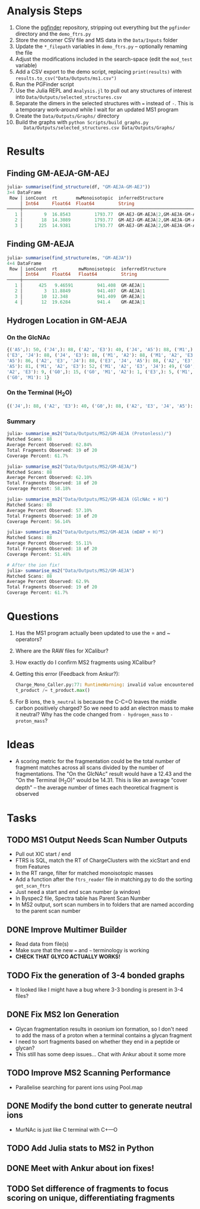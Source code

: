 * Analysis Steps
  1) Clone the [[https://github.com/Mesnage-Org/pgfinder][pgfinder]] repository, stripping out everything but the ~pgfinder~
     directory and the ~demo_ftrs.py~
  2) Store the monomer CSV file and MS data in the ~Data/Inputs~ folder
  3) Update the ~*_filepath~ variables in ~demo_ftrs.py~ – optionally renaming
     the file
  4) Adjust the modifications included in the search-space (edit the ~mod_test~
     variable)
  5) Add a CSV export to the demo script, replacing ~print(results)~ with
     ~results.to_csv("Data/Outputs/ms1.csv")~
  6) Run the PGFinder script    
  7) Use the Julia REPL and ~Analysis.jl~ to pull out any structures of interest
     into ~Data/Outputs/selected_structures.csv~
  8) Separate the dimers in the selected structures with ~=~ instead of
     ~-~. This is a temporary work-around while I wait for an updated MS1
     program
  9) Create the ~Data/Outputs/Graphs/~ directory
  10) Build the graphs with ~python Scripts/build_graphs.py
      Data/Outputs/selected_structures.csv Data/Outputs/Graphs/~
* Results
** Finding GM-AEJA-GM-AEJ
#+BEGIN_SRC julia
julia> summarise(find_structure(df, "GM-AEJA-GM-AEJ"))
3×4 DataFrame
 Row │ ionCount  rt       mwMonoisotopic  inferredStructure                 
     │ Int64     Float64  Float64         String                            
─────┼──────────────────────────────────────────────────────────────────────
   1 │        9  16.8543         1793.77  GM-AEJ-GM-AEJA|2,GM-AEJA-GM-AEJ|2
   2 │       18  14.3089         1793.77  GM-AEJ-GM-AEJA|2,GM-AEJA-GM-AEJ|2
   3 │      225  14.9381         1793.77  GM-AEJ-GM-AEJA|2,GM-AEJA-GM-AEJ|2
#+END_SRC
** Finding GM-AEJA
#+BEGIN_SRC julia
julia> summarise(find_structure(ms, "GM-AEJA"))
4×4 DataFrame
 Row │ ionCount  rt        mwMonoisotopic  inferredStructure 
     │ Int64     Float64   Float64         String            
─────┼───────────────────────────────────────────────────────
   1 │      425   9.46591         941.408  GM-AEJA|1
   2 │        3  11.8849          941.407  GM-AEJA|1
   3 │       10  12.348           941.409  GM-AEJA|1
   4 │       12  19.6284          941.4    GM-AEJA|1
#+END_SRC
** Hydrogen Location in GM-AEJA
*** On the GlcNAc
#+BEGIN_SRC python
{('A5',): 50, ('J4',): 88, ('A2', 'E3'): 40, ('J4', 'A5'): 88, ('M1',): 88,
('E3', 'J4'): 88, ('J4', 'E3'): 88, ('M1', 'A2'): 88, ('M1', 'A2', 'E3', 'J4',
'A5'): 86, ('A2', 'E3', 'J4'): 88, ('E3', 'J4', 'A5'): 88, ('A2', 'E3', 'J4',
'A5'): 81, ('M1', 'A2', 'E3'): 52, ('M1', 'A2', 'E3', 'J4'): 49, ('G0', 'M1',
'A2', 'E3'): 9, ('G0',): 15, ('G0', 'M1', 'A2'): 1, ('E3',): 5, ('M1', 'G0'): 1,
('G0', 'M1'): 1}
#+END_SRC
*** On the Terminal (H_{2}O)
#+BEGIN_SRC python
{('J4',): 88, ('A2', 'E3'): 40, ('G0',): 88, ('A2', 'E3', 'J4', 'A5'): 137, ('M1',): 88, ('E3', 'J4'): 88, ('A2', 'M1'): 88, ('M1', 'A2'): 88, ('A2', 'E3', 'J4'): 88, ('M1', 'A2', 'E3'): 52, ('M1', 'A2', 'E3', 'J4'): 49, ('G0', 'M1', 'A2', 'E3'): 10, ('M1', 'A2', 'E3', 'J4', 'A5'): 85, ('E3', 'J4', 'A5'): 80, ('G0', 'M1', 'A2'): 3, ('A5', 'J4'): 78, ('J4', 'A5'): 78, ('G0', 'M1', 'A2', 'E3', 'J4'): 6, ('G0', 'M1'): 20, ('E3',): 5}
#+END_SRC
*** Summary
#+BEGIN_SRC julia
julia> summarise_ms2("Data/Outputs/MS2/GM-AEJA (Protonless)/")
Matched Scans: 88
Average Percent Observed: 62.84%
Total Fragments Observed: 19 of 20
Coverage Percent: 61.7%

julia> summarise_ms2("Data/Outputs/MS2/GM-AEJA/")
Matched Scans: 88
Average Percent Observed: 62.10%
Total Fragments Observed: 18 of 20
Coverage Percent: 58.18%

julia> summarise_ms2("Data/Outputs/MS2/GM-AEJA (GlcNAc + H)")
Matched Scans: 88
Average Percent Observed: 57.10%
Total Fragments Observed: 18 of 20
Coverage Percent: 56.14%

julia> summarise_ms2("Data/Outputs/MS2/GM-AEJA (mDAP + H)")
Matched Scans: 88
Average Percent Observed: 55.11%
Total Fragments Observed: 18 of 20
Coverage Percent: 51.48%

# After the ion fix!
julia> summarise_ms2("Data/Outputs/MS2/GM-AEJA")
Matched Scans: 88
Average Percent Observed: 62.9%
Total Fragments Observed: 19 of 20
Coverage Percent: 61.7%
#+END_SRC
* Questions
  1) Has the MS1 program actually been updated to use the = and ~ operators?
  2) Where are the RAW files for XCalibur?
  3) How exactly do I confirm MS2 fragments using XCalibur?
  4) Getting this error (Feedback from Ankur?):
     #+BEGIN_SRC python
     Charge_Mono_Caller.py:77: RuntimeWarning: invalid value encountered in true_divide
     t_product /= t_product.max()
     #+END_SRC
  5) For B ions, the ~b_neutral~ is because the C-C=O leaves the middle carbon
     positively charged? So we need to add an electron mass to make it neutral?
     Why has the code changed from ~- hydrogen_mass~ to ~- proton_mass~?
* Ideas
  - A scoring metric for the fragmentation could be the total number of fragment
    matches across all scans divided by the number of fragmentations. The "On
    the GlcNAc" result would have a 12.43 and the "On the Terminal (H_{2}O)" would
    be 14.31. This is like an average "cover depth" – the average number of
    times each theoretical fragment is observed
* Tasks
** TODO MS1 Output Needs Scan Number Outputs
   - Pull out XIC start / end
   - FTRS is SQL, match the RT of ChargeClusters with the xicStart and end from
     Features
   - In the RT range, filter for matched monoisotopic masses
   - Add a function after the ~ftrs_reader~ file in matching.py to do the
     sorting ~get_scan_ftrs~
   - Just need a start and end scan number (a window)
   - In Byspec2 file, Spectra table has Parent Scan Number
   - In MS2 output, sort scan numbers in to folders that are named according to
     the parent scan number
** DONE Improve Multimer Builder
   CLOSED: [2021-08-30 Mon 21:34]
   - Read data from file(s)
   - Make sure that the new === and =~= terminology is working
   - *CHECK THAT GLYCO ACTUALLY WORKS!*
** TODO Fix the generation of 3-4 bonded graphs
   - It looked like I might have a bug where 3-3 bonding is present in 3-4 files?
** DONE Fix MS2 Ion Generation
   CLOSED: [2021-08-31 Tue 22:53]
   - Glycan fragmentation results in oxonium ion formation, so I don't need to
     add the mass of a proton when a terminal contains a glycan fragment
   - I need to sort fragments based on whether they end in a peptide or glycan?
   - This still has some deep issues... Chat with Ankur about it some more
** TODO Improve MS2 Scanning Performance
   - Parallelise searching for parent ions using Pool.map
** DONE Modify the bond cutter to generate neutral ions
   CLOSED: [2021-08-31 Tue 23:19]
   - MurNAc is just like C terminal with C+---O
** TODO Add Julia stats to MS2 in Python
** DONE Meet with Ankur about ion fixes!
   CLOSED: [2021-08-31 Tue 23:19]
** TODO Set difference of fragments to focus scoring on unique, differentiating fragments
